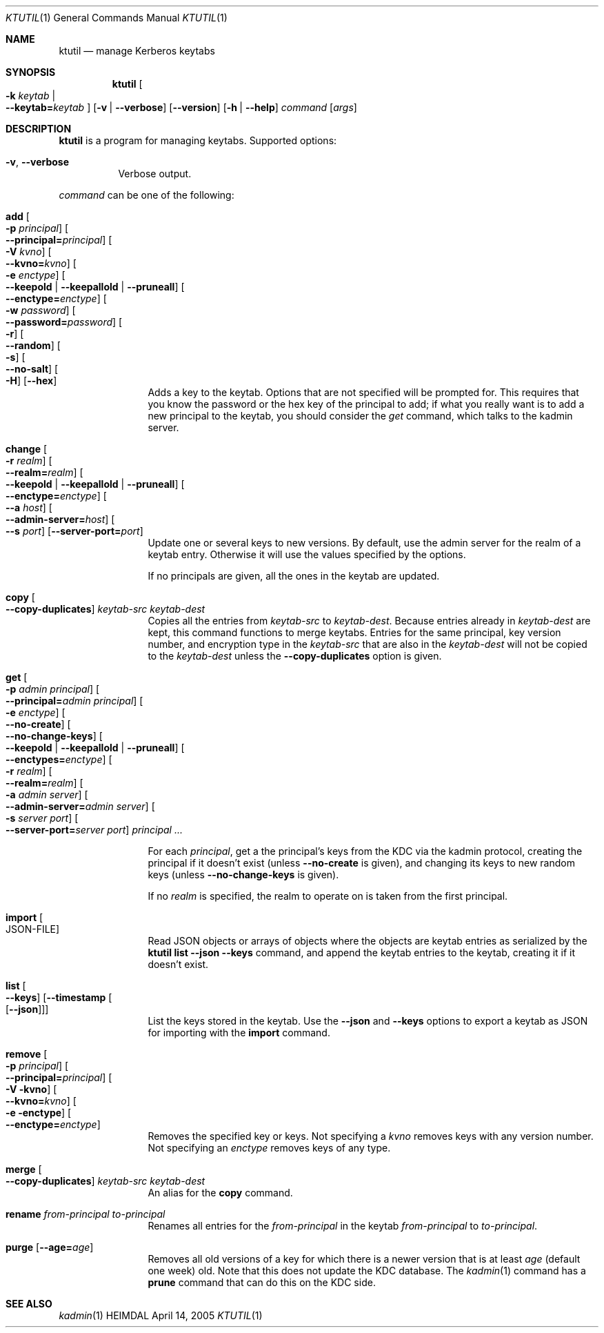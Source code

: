 .\" Copyright (c) 1997-2004 Kungliga Tekniska Högskolan
.\" (Royal Institute of Technology, Stockholm, Sweden).
.\" All rights reserved.
.\"
.\" Redistribution and use in source and binary forms, with or without
.\" modification, are permitted provided that the following conditions
.\" are met:
.\"
.\" 1. Redistributions of source code must retain the above copyright
.\"    notice, this list of conditions and the following disclaimer.
.\"
.\" 2. Redistributions in binary form must reproduce the above copyright
.\"    notice, this list of conditions and the following disclaimer in the
.\"    documentation and/or other materials provided with the distribution.
.\"
.\" 3. Neither the name of the Institute nor the names of its contributors
.\"    may be used to endorse or promote products derived from this software
.\"    without specific prior written permission.
.\"
.\" THIS SOFTWARE IS PROVIDED BY THE INSTITUTE AND CONTRIBUTORS ``AS IS'' AND
.\" ANY EXPRESS OR IMPLIED WARRANTIES, INCLUDING, BUT NOT LIMITED TO, THE
.\" IMPLIED WARRANTIES OF MERCHANTABILITY AND FITNESS FOR A PARTICULAR PURPOSE
.\" ARE DISCLAIMED.  IN NO EVENT SHALL THE INSTITUTE OR CONTRIBUTORS BE LIABLE
.\" FOR ANY DIRECT, INDIRECT, INCIDENTAL, SPECIAL, EXEMPLARY, OR CONSEQUENTIAL
.\" DAMAGES (INCLUDING, BUT NOT LIMITED TO, PROCUREMENT OF SUBSTITUTE GOODS
.\" OR SERVICES; LOSS OF USE, DATA, OR PROFITS; OR BUSINESS INTERRUPTION)
.\" HOWEVER CAUSED AND ON ANY THEORY OF LIABILITY, WHETHER IN CONTRACT, STRICT
.\" LIABILITY, OR TORT (INCLUDING NEGLIGENCE OR OTHERWISE) ARISING IN ANY WAY
.\" OUT OF THE USE OF THIS SOFTWARE, EVEN IF ADVISED OF THE POSSIBILITY OF
.\" SUCH DAMAGE.
.\"
.\" $Id$
.\"
.Dd April 14, 2005
.Dt KTUTIL 1
.Os HEIMDAL
.Sh NAME
.Nm ktutil
.Nd manage Kerberos keytabs
.Sh SYNOPSIS
.Nm
.Oo Fl k Ar keytab \*(Ba Xo
.Fl Fl keytab= Ns Ar keytab
.Xc
.Oc
.Op Fl v | Fl Fl verbose
.Op Fl Fl version
.Op Fl h | Fl Fl help
.Ar command
.Op Ar args
.Sh DESCRIPTION
.Nm
is a program for managing keytabs.
Supported options:
.Bl -tag -width Ds
.It Fl v , Fl Fl verbose
Verbose output.
.El
.Pp
.Ar command
can be one of the following:
.Bl -tag -width srvconvert
.It Nm add Oo Fl p Ar principal Oc Oo Fl Fl principal= Ns Ar principal Oc \
Oo Fl V Ar kvno Oc Oo Fl Fl kvno= Ns Ar kvno Oc Oo Fl e Ar enctype Oc \
Oo Fl Fl keepold | Fl Fl keepallold | Fl Fl pruneall Oc \
Oo Fl Fl enctype= Ns Ar enctype Oc Oo Fl w Ar password Oc \
Oo Fl Fl password= Ns Ar password Oc Oo Fl r Oc Oo Fl Fl random Oc \
Oo Fl s Oc Oo Fl Fl no-salt Oc Oo Fl H Oc Op Fl Fl hex
Adds a key to the keytab. Options that are not specified will be
prompted for. This requires that you know the password or the hex key of the
principal to add; if what you really want is to add a new principal to
the keytab, you should consider the
.Ar get
command, which talks to the kadmin server.
.It Nm change Oo Fl r Ar realm Oc Oo Fl Fl realm= Ns Ar realm Oc \
Oo Fl Fl keepold | Fl Fl keepallold | Fl Fl pruneall Oc \
Oo Fl Fl enctype= Ns Ar enctype Oc \
Oo Fl Fl a Ar host Oc Oo Fl Fl admin-server= Ns Ar host Oc \
Oo Fl Fl s Ar port Oc Op Fl Fl server-port= Ns Ar port
Update one or several keys to new versions.  By default, use the admin
server for the realm of a keytab entry.  Otherwise it will use the
values specified by the options.
.Pp
If no principals are given, all the ones in the keytab are updated.
.It Nm copy Oo Fl Fl copy-duplicates Oc Ar keytab-src Ar keytab-dest
Copies all the entries from
.Ar keytab-src
to
.Ar keytab-dest .
Because entries already in
.Ar keytab-dest
are kept, this command functions to merge keytabs.
Entries for the same principal, key version number, and
encryption type in the
.Ar keytab-src
that are also in the
.Ar keytab-dest
will not be copied to the
.Ar keytab-dest
unless the
.Fl Fl copy-duplicates
option is given.
.It Nm get Oo Fl p Ar admin principal Oc \
Oo Fl Fl principal= Ns Ar admin principal Oc Oo Fl e Ar enctype Oc \
Oo Fl Fl no-create Oc \
Oo Fl Fl no-change-keys Oc \
Oo Fl Fl keepold | Fl Fl keepallold | Fl Fl pruneall Oc \
Oo Fl Fl enctypes= Ns Ar enctype Oc Oo Fl r Ar realm Oc \
Oo Fl Fl realm= Ns Ar realm Oc Oo Fl a Ar admin server Oc \
Oo Fl Fl admin-server= Ns Ar admin server Oc Oo Fl s Ar server port Oc \
Oo Fl Fl server-port= Ns Ar server port Oc Ar principal ...
.Pp
For each
.Ar principal ,
get a the principal's keys from the KDC via the kadmin protocol,
creating the principal if it doesn't exist (unless
.Fl Fl no-create
is given), and changing its keys to new random keys (unless
.Fl Fl no-change-keys
is given).
.Pp
If no
.Ar realm
is specified, the realm to operate on is taken from the first
principal.
.It Nm import Oo JSON-FILE Oc
Read JSON objects or arrays of objects where the objects are
keytab entries as serialized by the
.Nm ktutil list
.Fl Fl json
.Fl Fl keys
command, and append the keytab entries to the keytab, creating it
if it doesn't exist.
.It Nm list Oo Fl Fl keys Oc Op Fl Fl timestamp Oo Op Fl Fl json Oc
List the keys stored in the keytab.
Use the
.Fl Fl json
and
.Fl Fl keys
options to export a keytab as JSON for importing with the
.Nm import
command.
.It Nm remove Oo Fl p Ar principal Oc Oo Fl Fl principal= Ns Ar principal Oc \
Oo Fl V kvno Oc Oo Fl Fl kvno= Ns Ar kvno Oc Oo Fl e enctype Oc \
Oo Fl Fl enctype= Ns Ar enctype Oc
Removes the specified key or keys. Not specifying a
.Ar kvno
removes keys with any version number. Not specifying an
.Ar enctype
removes keys of any type.
.It Nm merge Oo Fl Fl copy-duplicates Oc Ar keytab-src Ar keytab-dest
An alias for the
.Nm copy
command.
.It Nm rename Ar from-principal Ar to-principal
Renames all entries for the
.Ar from-principal
in the keytab
.Ar from-principal
to
.Ar to-principal .
.It Nm purge Op Fl Fl age= Ns Ar age
Removes all old versions of a key for which there is a newer version
that is at least
.Ar age
(default one week) old.
Note that this does not update the KDC database.
The
.Xr kadmin 1
command has a
.Nm prune
command that can do this on the KDC side.
.El
.Sh SEE ALSO
.Xr kadmin 1

